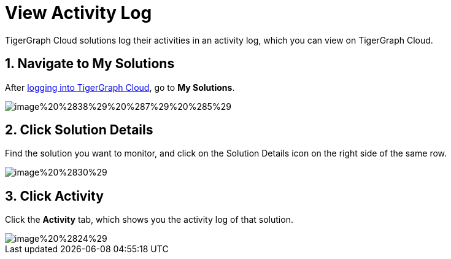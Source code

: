 = View Activity Log

TigerGraph Cloud solutions log their activities in an activity log, which you can view on TigerGraph Cloud.

== 1. Navigate to My Solutions

After https://tgcloud.io/[logging into TigerGraph Cloud], go to *My Solutions*.

image::image%20%2838%29%20%287%29%20%285%29.png[]

== 2. Click Solution Details

Find the solution you want to monitor, and click on the Solution Details icon on the right side of the same row.

image::image%20%2830%29.png[]

== 3. Click Activity

Click the *Activity* tab, which shows you the activity log of that solution.

image::image%20%2824%29.png[]
